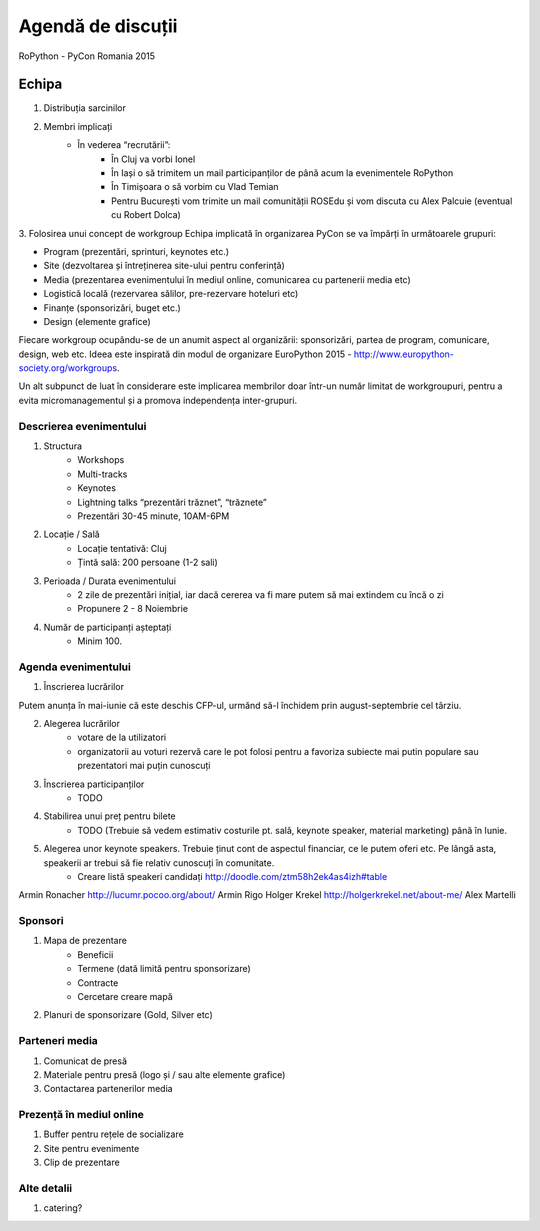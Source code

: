 ======
Agendă de discuții
======

RoPython - PyCon Romania 2015

Echipa
======
1. Distribuția sarcinilor
2. Membri implicați
    * În vederea “recrutării”:
        * În Cluj va vorbi Ionel
        * În Iași o să trimitem un mail participanților de până acum la evenimentele RoPython
        * În Timișoara o să vorbim cu Vlad Temian
        * Pentru București vom trimite un mail comunității ROSEdu și vom discuta cu Alex Palcuie (eventual cu Robert Dolca)
3. Folosirea unui concept de workgroup
Echipa implicată în organizarea PyCon se va împărți în următoarele grupuri:

* Program (prezentări, sprinturi, keynotes etc.)
* Site (dezvoltarea și întreținerea site-ului pentru conferință)
* Media (prezentarea evenimentului în mediul online, comunicarea cu partenerii media etc)
* Logistică locală (rezervarea sălilor, pre-rezervare hoteluri etc)
* Finanțe (sponsorizări, buget etc.)
* Design (elemente grafice)

Fiecare workgroup ocupându-se de un anumit aspect al organizării: sponsorizări,  partea de program, comunicare, design, web etc. Ideea este inspirată din modul de organizare EuroPython 2015 - http://www.europython-society.org/workgroups.

Un alt subpunct de luat în considerare este implicarea membrilor doar într-un număr limitat de workgroupuri, pentru a evita micromanagementul și a promova independența inter-grupuri.

Descrierea evenimentului
------------------------
1. Structura
    * Workshops
    * Multi-tracks
    * Keynotes
    * Lightning talks “prezentări trăznet”, “trăznete”
    * Prezentări 30-45 minute, 10AM-6PM
2. Locație / Sală
    * Locație tentativă: Cluj
    * Țintă sală: 200 persoane (1-2 sali)
3. Perioada / Durata evenimentului
    * 2 zile de prezentări inițial, iar dacă cererea va fi mare putem să mai extindem cu încă o zi
    * Propunere 2 - 8 Noiembrie

4. Număr de participanți așteptați
    * Minim 100.

Agenda evenimentului
--------------------
1. Înscrierea lucrărilor

Putem anunța în mai-iunie că este deschis CFP-ul, urmănd să-l închidem prin  august-septembrie cel târziu.

2. Alegerea lucrărilor
    * votare de la utilizatori
    * organizatorii au voturi rezervă care le pot folosi pentru a favoriza subiecte mai putin populare sau prezentatori mai puțin cunoscuți   
3. Înscrierea participanților
    * TODO
4. Stabilirea unui preț pentru bilete
    * TODO (Trebuie să vedem estimativ costurile pt. sală, keynote speaker, material marketing) până în Iunie.
5. Alegerea unor keynote speakers. Trebuie ținut cont de aspectul financiar, ce le putem oferi etc. Pe lângă asta, speakerii ar trebui să fie relativ cunoscuți în comunitate.
    * Creare listă speakeri candidați http://doodle.com/ztm58h2ek4as4izh#table

Armin Ronacher 
http://lucumr.pocoo.org/about/
Armin Rigo
Holger Krekel 
http://holgerkrekel.net/about-me/
Alex Martelli


Sponsori
--------
1. Mapa de prezentare
    * Beneficii
    * Termene (dată limită pentru sponsorizare)
    * Contracte
    * Cercetare creare mapă
2. Planuri de sponsorizare (Gold, Silver etc)

Parteneri media
---------------
1. Comunicat de presă
2. Materiale pentru presă (logo și / sau alte elemente grafice)
3. Contactarea partenerilor media

Prezență în mediul online
-------------------------
1. Buffer pentru rețele de socializare
2. Site pentru evenimente
3. Clip de prezentare

Alte detalii
------------
1. catering?
